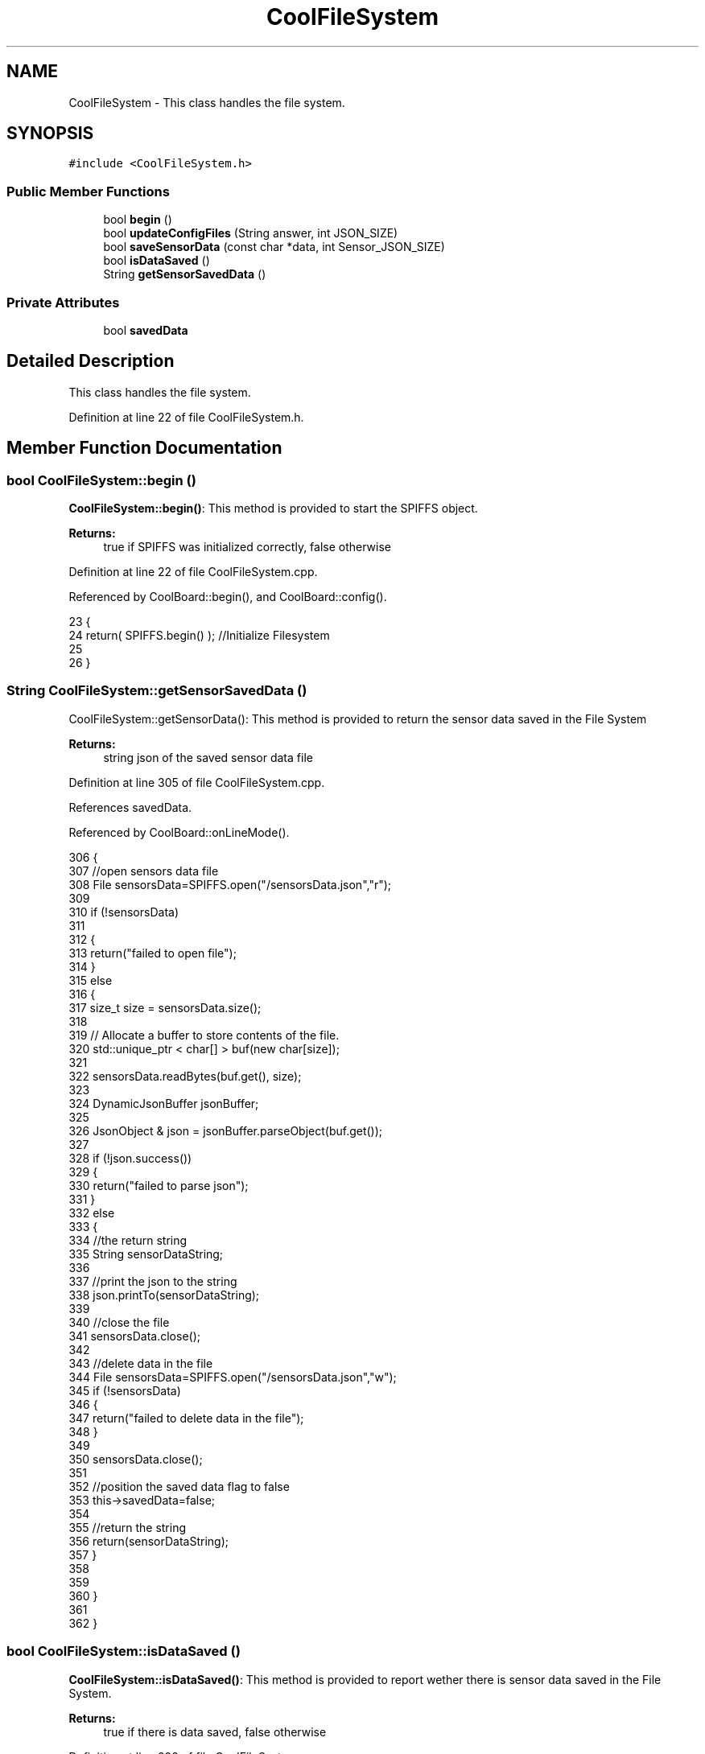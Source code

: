 .TH "CoolFileSystem" 3 "Mon Jul 3 2017" "CoolAPI" \" -*- nroff -*-
.ad l
.nh
.SH NAME
CoolFileSystem \- This class handles the file system\&.  

.SH SYNOPSIS
.br
.PP
.PP
\fC#include <CoolFileSystem\&.h>\fP
.SS "Public Member Functions"

.in +1c
.ti -1c
.RI "bool \fBbegin\fP ()"
.br
.ti -1c
.RI "bool \fBupdateConfigFiles\fP (String answer, int JSON_SIZE)"
.br
.ti -1c
.RI "bool \fBsaveSensorData\fP (const char *data, int Sensor_JSON_SIZE)"
.br
.ti -1c
.RI "bool \fBisDataSaved\fP ()"
.br
.ti -1c
.RI "String \fBgetSensorSavedData\fP ()"
.br
.in -1c
.SS "Private Attributes"

.in +1c
.ti -1c
.RI "bool \fBsavedData\fP"
.br
.in -1c
.SH "Detailed Description"
.PP 
This class handles the file system\&. 
.PP
Definition at line 22 of file CoolFileSystem\&.h\&.
.SH "Member Function Documentation"
.PP 
.SS "bool CoolFileSystem::begin ()"
\fBCoolFileSystem::begin()\fP: This method is provided to start the SPIFFS object\&.
.PP
\fBReturns:\fP
.RS 4
true if SPIFFS was initialized correctly, false otherwise 
.RE
.PP

.PP
Definition at line 22 of file CoolFileSystem\&.cpp\&.
.PP
Referenced by CoolBoard::begin(), and CoolBoard::config()\&.
.PP
.nf
23 {
24     return( SPIFFS\&.begin() );                                   //Initialize Filesystem
25 
26 }
.fi
.SS "String CoolFileSystem::getSensorSavedData ()"
CoolFileSystem::getSensorData(): This method is provided to return the sensor data saved in the File System
.PP
\fBReturns:\fP
.RS 4
string json of the saved sensor data file 
.RE
.PP

.PP
Definition at line 305 of file CoolFileSystem\&.cpp\&.
.PP
References savedData\&.
.PP
Referenced by CoolBoard::onLineMode()\&.
.PP
.nf
306 {
307     //open sensors data file
308     File sensorsData=SPIFFS\&.open("/sensorsData\&.json","r");
309     
310     if (!sensorsData)
311 
312     {
313         return("failed to open file");
314     }
315     else
316     {
317         size_t size = sensorsData\&.size();
318 
319         // Allocate a buffer to store contents of the file\&.
320         std::unique_ptr < char[] > buf(new char[size]);
321 
322         sensorsData\&.readBytes(buf\&.get(), size);
323 
324         DynamicJsonBuffer jsonBuffer;
325 
326         JsonObject & json = jsonBuffer\&.parseObject(buf\&.get());
327         
328         if (!json\&.success())
329         {
330             return("failed to parse json");
331         }
332         else
333         {   
334             //the return string
335             String sensorDataString;
336             
337             //print the json to the string
338             json\&.printTo(sensorDataString);
339             
340             //close the file
341             sensorsData\&.close();
342 
343             //delete data in the file
344             File sensorsData=SPIFFS\&.open("/sensorsData\&.json","w");
345             if (!sensorsData)   
346             {
347                 return("failed to delete data in the file");
348             }
349 
350             sensorsData\&.close();
351             
352             //position the saved data flag to false
353             this->savedData=false;          
354 
355             //return the string
356             return(sensorDataString);       
357         }
358         
359         
360     }
361 
362 }
.fi
.SS "bool CoolFileSystem::isDataSaved ()"
\fBCoolFileSystem::isDataSaved()\fP: This method is provided to report wether there is sensor data saved in the File System\&.
.PP
\fBReturns:\fP
.RS 4
true if there is data saved, false otherwise 
.RE
.PP

.PP
Definition at line 292 of file CoolFileSystem\&.cpp\&.
.PP
References savedData\&.
.PP
Referenced by CoolBoard::onLineMode()\&.
.PP
.nf
293 {
294     return( this->savedData );
295 }
.fi
.SS "bool CoolFileSystem::saveSensorData (const char * data, int Sensor_JSON_SIZE)"
CoolFileSystem::saveSensorData( data, data size ): This method is provided to save the data on the local memory when there is no internet available
.PP
sets the saved data flag to TRUE when successful
.PP
\fBReturns:\fP
.RS 4
true if the data was saved, false otherwise 
.RE
.PP

.PP
Definition at line 38 of file CoolFileSystem\&.cpp\&.
.PP
References savedData\&.
.PP
Referenced by CoolBoard::offLineMode()\&.
.PP
.nf
39 {
40     File sensorsData=SPIFFS\&.open("/sensorsData\&.json","a+");
41     if(!sensorsData)
42     {
43         this->savedData=false;
44         return (false); 
45     }   
46 
47     DynamicJsonBuffer jsonBuffer(Sensor_JSON_SIZE);
48     JsonObject& root = jsonBuffer\&.parseObject(data);
49     
50     root\&.printTo(sensorsData);
51     sensorsData\&.close();
52     
53     this->savedData=true;
54     return (true);      
55 }
.fi
.SS "bool CoolFileSystem::updateConfigFiles (String answer, int JSON_SIZE)"
CoolFileSyste::updateConfigFiles( mqtt answer, answer size): This method is provided to update the configuration files when the appropriate mqtt answer is received: -update : 1
.PP
\fBReturns:\fP
.RS 4
true if the files are updated correctly, false otherwise 
.RE
.PP

.PP
Definition at line 65 of file CoolFileSystem\&.cpp\&.
.PP
References temp\&.
.PP
Referenced by CoolBoard::update()\&.
.PP
.nf
66 {
67     //String conversion to char*
68 
69     char *jsonRoot = new char[answer\&.length() + 1];
70     strcpy(jsonRoot, answer\&.c_str());
71     //total json object 
72     DynamicJsonBuffer jsonBuffer(JSON_SIZE);
73     JsonObject& root = jsonBuffer\&.parseObject(jsonRoot);
74 
75 
76         
77     //temp string
78     String temp;
79 
80     //CoolBoard Configuration File
81 
82         JsonObject& jsonCoolBoard=root["CoolBoard"];
83     if(jsonCoolBoard\&.success())
84     {
85         File coolBoardConfig = SPIFFS\&.open("/coolBoardConfig\&.json", "w"); 
86         if(!coolBoardConfig)
87         {   
88             Serial\&.println("failed to open coolBoardConfig\&.json");
89             return(false);
90         }
91         Serial\&.println("CoolBoard Config");
92         jsonCoolBoard\&.printTo(Serial);
93         
94         jsonCoolBoard\&.printTo(coolBoardConfig);
95         
96         coolBoardConfig\&.close();
97     }
98     else
99     {
100         Serial\&.println("failed to pars coolBoard ");
101     }       
102 
103     
104     //Cool Board Sensors Configuration File
105     DynamicJsonBuffer jsonSBoard;
106         JsonObject& jsonSensorsBoard=root["CoolSensorsBoard"];  
107     if(jsonSensorsBoard\&.success())
108     {   
109         File coolBoardSensorsConfig = SPIFFS\&.open("/coolBoardSensorsConfig\&.json", "w");   
110         if(!coolBoardSensorsConfig)
111         {
112             Serial\&.println("failed to open coolBoardSensors\&.json");
113             return(false);
114         }
115         
116         Serial\&.println("CoolBoardSensors Config");
117         jsonSensorsBoard\&.printTo(coolBoardSensorsConfig);
118         jsonSensorsBoard\&.printTo(Serial);
119         coolBoardSensorsConfig\&.close();
120     }
121     else
122     {
123         Serial\&.println("failed to parse on board sensors "); 
124     }
125     
126     
127     
128     //rtc configuration file
129     DynamicJsonBuffer jsonR;
130         JsonObject& jsonRTC=root["rtc"];
131     Serial\&.println("before config rtc json");
132     jsonRTC\&.printTo(Serial);
133     if(jsonRTC\&.success() )
134     {
135         File rtcConfig = SPIFFS\&.open("/rtcConfig\&.json", "w"); 
136         if(!rtcConfig)
137         {
138             Serial\&.println("failed to open rtcConfig\&.json");
139             return(false);
140         }
141         Serial\&.println("RTC Config");
142         jsonRTC\&.printTo(rtcConfig);
143         jsonRTC\&.printTo(Serial);
144         rtcConfig\&.close();
145     
146     }
147     else
148     {
149         Serial\&.println("failed to parse rtc ");
150     }
151 
152     
153     
154     
155     
156         //cool board led configuration
157     DynamicJsonBuffer jsonLBoard;
158         JsonObject& jsonLedBoard=root["led"];
159     Serial\&.println("before config Led json");
160     jsonLedBoard\&.printTo(Serial);
161     if(jsonLedBoard\&.success())
162     {   
163         File coolBoardLedConfig = SPIFFS\&.open("/coolBoardLedConfig\&.json", "w");   
164         if(!coolBoardLedConfig)
165         {
166             Serial\&.println("failed to open led config");
167             return(false);
168         }
169         Serial\&.println("CoolBoardLed Config");
170         jsonLedBoard\&.printTo(coolBoardLedConfig);
171         jsonLedBoard\&.printTo(Serial);
172         coolBoardLedConfig\&.close();
173     
174     }
175     else
176     {
177         Serial\&.println("failed to parse led");
178     }
179         
180 
181     
182 
183     //jetpack configuration
184     DynamicJsonBuffer jsonJBoard;
185         JsonObject& jsonJetpack=root["jetPack"];
186     Serial\&.println("before config jetpack json");
187     jsonJetpack\&.printTo(Serial);
188     if(jsonJetpack\&.success())
189     {   
190         File jetPackConfig = SPIFFS\&.open("/jetPackConfig\&.json", "w"); 
191         if(!jetPackConfig)
192         {
193             Serial\&.println("failed to open jetpack file");
194             return(false);
195         }
196         Serial\&.println("jetpack Config");    
197         jsonJetpack\&.printTo(jetPackConfig);
198         jsonJetpack\&.printTo(Serial);
199         jetPackConfig\&.close();
200     }
201     else
202     {
203         Serial\&.println("failed to parse jetpack");   
204     }
205     
206     //irene configuration   
207     DynamicJsonBuffer jsonIBoard;
208         JsonObject& jsonIrene=root["irene3000"];
209     Serial\&.println("before config irene json");  
210     jsonIrene\&.printTo(Serial);
211     if(jsonIrene\&.success())
212     {
213         File irene3000Config = SPIFFS\&.open("/irene3000Config\&.json", "w"); 
214         if(!irene3000Config)
215         {
216             Serial\&.println("failed to open irene file");
217             return(false);
218         }
219         Serial\&.println("irene3000 Config");
220         jsonIrene\&.printTo(irene3000Config);
221         jsonIrene\&.printTo(Serial);
222         irene3000Config\&.close();
223     
224     }
225     else
226     {
227         Serial\&.println("failed to parse irene"); 
228     }
229     
230     //external sensors
231     DynamicJsonBuffer jsonESBoard;
232         JsonObject& jsonExternalSensors=root["externalSensors"];
233     Serial\&.println("before config external Sensors json");
234     jsonExternalSensors\&.printTo(Serial);
235     if(jsonExternalSensors\&.success())
236     {
237         File externalSensorsConfig = SPIFFS\&.open("/externalSensorsConfig\&.json", "w"); 
238         if(!externalSensorsConfig)
239         {
240             Serial\&.println("failed to open external sensors file ");
241             return(false);
242         }
243         Serial\&.println("externalSensors Config");
244         jsonExternalSensors\&.printTo(externalSensorsConfig);
245         jsonExternalSensors\&.printTo(Serial);
246     
247         externalSensorsConfig\&.close();
248 
249     }
250     else
251     {
252         Serial\&.println("failed to parse external sensors");  
253     }
254 
255     
256     //mqtt config
257     DynamicJsonBuffer jsonMQ;
258         JsonObject& jsonMQTT=root["mqtt"];
259     Serial\&.println("before config mqtt json");
260     jsonMQTT\&.printTo(Serial);
261     if(jsonMQTT\&.success())
262     {
263         File mqttConfig = SPIFFS\&.open("/mqttConfig\&.json", "w");   
264         if(!mqttConfig)
265         {
266             Serial\&.println("failed to open mqtt file ");     
267             return(false);
268         }
269         Serial\&.println("mqtt config");
270         jsonMQTT\&.printTo(mqttConfig);
271         jsonMQTT\&.printTo(Serial);
272         mqttConfig\&.close();
273     }
274     else
275     {
276         Serial\&.println("failed to parse mqtt");  
277     }   
278         
279     return true;
280 
281 }   
.fi
.SH "Member Data Documentation"
.PP 
.SS "bool CoolFileSystem::savedData\fC [private]\fP"

.PP
Definition at line 38 of file CoolFileSystem\&.h\&.
.PP
Referenced by getSensorSavedData(), isDataSaved(), and saveSensorData()\&.

.SH "Author"
.PP 
Generated automatically by Doxygen for CoolAPI from the source code\&.
